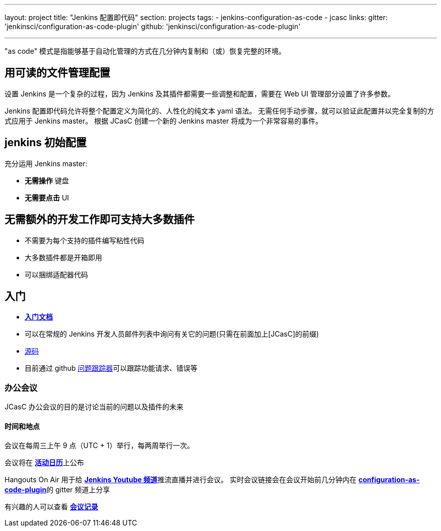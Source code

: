 ---
layout: project
title: "Jenkins 配置即代码"
section: projects
tags:
- jenkins-configuration-as-code
- jcasc
links:
  gitter: 'jenkinsci/configuration-as-code-plugin'
  github: 'jenkinsci/configuration-as-code-plugin'

---

"as code" 模式是指能够基于自动化管理的方式在几分钟内复制和（或）恢复完整的环境。

== 用可读的文件管理配置

设置 Jenkins 是一个复杂的过程，因为 Jenkins 及其插件都需要一些调整和配置，需要在 Web UI 管理部分设置了许多参数。

Jenkins 配置即代码允许将整个配置定义为简化的、人性化的纯文本 yaml 语法。
无需任何手动步骤，就可以验证此配置并以完全复制的方式应用于 Jenkins master。
根据 JCasC 创建一个新的 Jenkins master 将成为一个非常容易的事件。

== jenkins 初始配置

充分运用 Jenkins master:

* **无需操作** 键盘
* **无需要点击** UI

== 无需额外的开发工作即可支持大多数插件

* 不需要为每个支持的插件编写粘性代码
* 大多数插件都是开箱即用
* 可以捆绑适配器代码

== 入门

* link:https://github.com/jenkinsci/configuration-as-code-plugin/blob/master/README.md[*入门文档*]
* 可以在常规的 Jenkins 开发人员邮件列表中询问有关它的问题(只需在前面加上[JCasC]的前缀)
* link:https://github.com/jenkinsci/configuration-as-code-plugin[源码]
* 目前通过 github link:https://github.com/jenkinsci/configuration-as-code-plugin/issues[问题跟踪器]可以跟踪功能请求、错误等

=== 办公会议

JCasC 办公会议的目的是讨论当前的问题以及插件的未来

==== 时间和地点
会议在每周三上午 9 点（UTC + 1）举行，每两周举行一次。

会议将在 link:https://jenkins.io/event-calendar/[*活动日历*]上公布

Hangouts On Air 用于给 link:https://www.youtube.com/channel/UC5JBtmoz7ePk-33ZHimGiDQ[*Jenkins Youtube 频道*]推流直播并进行会议。
实时会议链接会在会议开始前几分钟内在 link:http://gitter.im/jenkinsci/configuration-as-code-plugin[*configuration-as-code-plugin*]的 gitter 频道上分享

有兴趣的人可以查看 link:https://docs.google.com/document/d/1Hm07Q1egWL6VVAqNgu27bcMnqNZhYJmXKRvknVw4Y84/edit?usp=sharing[*会议记录*]